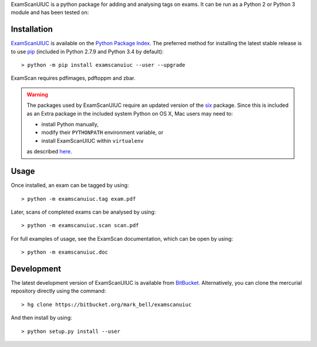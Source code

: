 
ExamScanUIUC is a python package for adding and analysing tags on exams.
It can be run as a Python 2 or Python 3 module and has been tested on:

Installation
============

`ExamScanUIUC <https://pypi.python.org/examscanuiuc>`_ is available on the `Python Package Index <https://pypi.python.org>`_.
The preferred method for installing the latest stable release is to use `pip <http://pip.readthedocs.org/en/latest/installing.html>`_ (included in Python 2.7.9 and Python 3.4 by default)::

	> python -m pip install examscanuiuc --user --upgrade

ExamScan requires pdfimages, pdftoppm and zbar.

.. warning::
	The packages used by ExamScanUIUC require an updated version of the `six <https://pypi.org/project/six/>`_ package.
	Since this is included as an Extra package in the included system Python on OS X, Mac users may need to:
	
	- install Python manually,
	- modify their ``PYTHONPATH`` environment variable, or
	- install ExamScanUIUC within ``virtualenv``
	
	as described `here <http://stackoverflow.com/questions/29485741/unable-to-upgrade-python-six-package-in-mac-osx-10-10-2>`_.

Usage
=====

Once installed, an exam can be tagged by using::

	> python -m examscanuiuc.tag exam.pdf

Later, scans of completed exams can be analysed by using::

	> python -m examscanuiuc.scan scan.pdf

For full examples of usage, see the ExamScan documentation, which can be open by using::

	> python -m examscanuiuc.doc

Development
===========

The latest development version of ExamScanUIUC is available from `BitBucket <https://bitbucket.org/Mark_Bell/examscanuiuc>`_.
Alternatively, you can clone the mercurial repository directly using the command::

	> hg clone https://bitbucket.org/mark_bell/examscanuiuc

And then install by using::

	> python setup.py install --user

